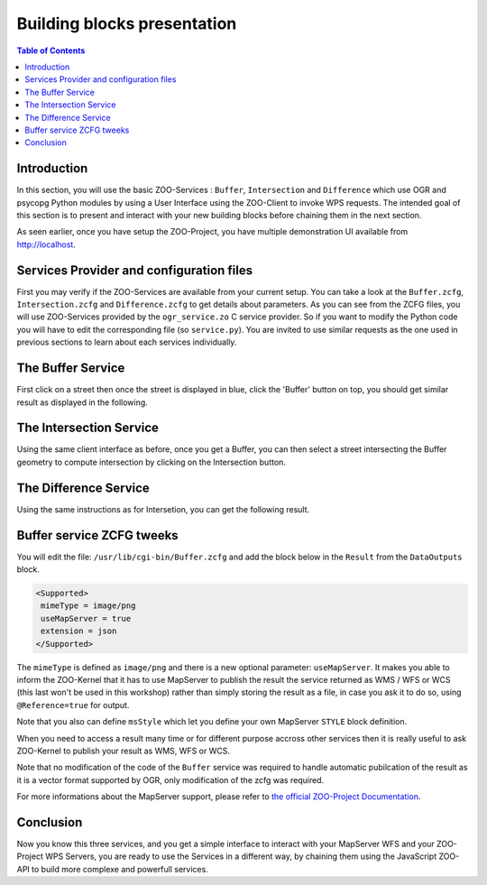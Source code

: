 .. _ogr_base_vect_ops:

Building blocks presentation
==========================================================================

.. contents:: Table of Contents
    :depth: 5
    :backlinks: top

Introduction
---------------------------------------------------

In this section, you will use the basic ZOO-Services : ``Buffer``, 
``Intersection`` and ``Difference`` which use OGR and psycopg Python
modules by using a User Interface using the ZOO-Client to invoke WPS
requests.
The intended goal of this section is to present and interact with your
new building blocks before chaining them in the next section.

As seen earlier, once you have setup the ZOO-Project, you have
multiple demonstration UI available from `http://localhost
<http//localhost/>`__. 

Services Provider and configuration files
---------------------------------------------------

First you may verify if the ZOO-Services are available from your current setup.
You can take a look at the ``Buffer.zcfg``, ``Intersection.zcfg`` and 
``Difference.zcfg`` to get details about parameters.
As you can see from the ZCFG files, you will use ZOO-Services provided by the 
``ogr_service.zo`` C service provider. So if you want to modify the Python code
you will have to edit the corresponding file (so ``service.py``). 
You are invited to use similar requests as the one used in previous
sections to learn about each services individually.

The Buffer Service
---------------------------------------------------


First click on a street then once the street is displayed in blue, click the 
'Buffer' button on top, you should get similar result as displayed in the following.

.. image:: ./images/Buffer_Level_15.png
   :width: 650px
   :align: center

The Intersection Service
---------------------------------------------------

Using the same client interface as before, once you get a Buffer, you can then 
select a street intersecting the Buffer geometry to compute intersection by clicking on the Intersection button.

    
.. image:: ./images/Intersection_Level_15.png
   :width: 650px
   :align: center


The Difference Service
---------------------------------------------------

Using the same instructions as for Intersetion, you can get the following result.

.. image:: ./images/Difference_Level_15.png
   :width: 650px
   :align: center


Buffer service ZCFG tweeks
---------------------------------------------------

You will edit the file: ``/usr/lib/cgi-bin/Buffer.zcfg`` and add the
block below in the ``Result`` from the ``DataOutputs`` block.
 
.. code-block:: guess
    
    <Supported>
     mimeType = image/png
     useMapServer = true
     extension = json
    </Supported>

The ``mimeType`` is defined as ``image/png`` and there is a new
optional parameter: ``useMapServer``. It makes you able to inform
the ZOO-Kernel that it has to use MapServer to publish the result the
service returned as WMS / WFS or WCS (this last won't be used in this
workshop) rather than simply storing the result as a file, in case you
ask it to do so, using ``@Reference=true`` for output.
    
Note that you also can define ``msStyle`` which let you define your
own MapServer ``STYLE`` block definition.

When you need to access a result many time or for different purpose
accross other services then it is really useful to ask ZOO-Kernel to
publish your result as WMS, WFS or WCS.

Note that no modification of the code of the ``Buffer`` service was
required to handle automatic pubilcation of the result as it is a
vector format supported by OGR, only modification of the zcfg was
required.

For more informations about the MapServer support, please refer to `the
official  ZOO-Project Documentation <http://zoo-project.org/docs/kernel/mapserver.html>`_.

Conclusion
---------------------------------------------------

Now you know this three services, and you get a simple interface to interact 
with your MapServer WFS and your ZOO-Project WPS Servers, you are ready to use 
the Services in a different way, by chaining them using the JavaScript ZOO-API to build 
more complexe and powerfull services.
